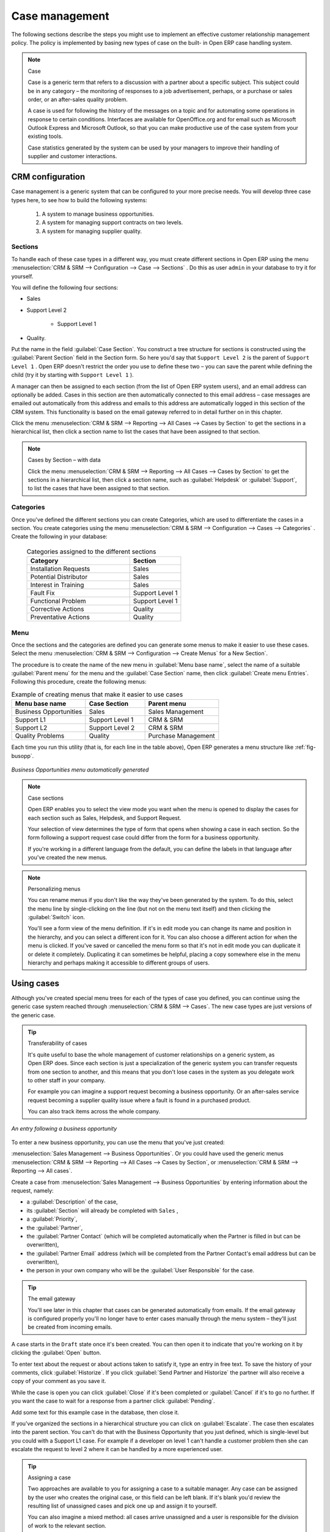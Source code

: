 
Case management
===============

The following sections describe the steps you might use to implement an effective customer
relationship management policy. The policy is implemented by basing new types of case on the built-
in Open ERP case handling system.

.. index:: case (CRM)

.. note:: Case

	Case is a generic term that refers to a discussion with a partner about a specific subject. This
	subject could be in any category – the monitoring of responses to a job advertisement, perhaps, or a
	purchase or sales order, or an after-sales quality problem.

	A case is used for following the history of the messages on a topic and for automating some
	operations in response to certain conditions. Interfaces are available for OpenOffice.org and for
	email such as Microsoft Outlook Express and Microsoft Outlook, so that you can make productive use
	of the case system from your existing tools.

	Case statistics generated by the system can be used by your managers to improve their handling of
	supplier and customer interactions.

CRM configuration
-----------------

Case management is a generic system that can be configured to your more precise needs. You will
develop three case types here, to see how to build the following systems:

	#. A system to manage business opportunities.

	#. A system for managing support contracts on two levels.

	#. A system for managing supplier quality.

.. index::
   single: case; sections
..

Sections
^^^^^^^^

To handle each of these case types in a different way, you must create different sections in
Open ERP using the menu :menuselection:`CRM & SRM --> Configuration --> Case --> Sections` . Do
this as user \ ``admin``\   in your database to try it for yourself.

You will define the following four sections:

* Sales

* Support Level 2

	- Support Level 1



* Quality.

Put the name in the field :guilabel:`Case Section`. You construct a tree structure for sections is
constructed using the :guilabel:`Parent Section`  field in the Section form. So here you'd say that
\ ``Support Level 2``\   is the parent of \ ``Support Level 1``\  . Open ERP doesn't restrict the
order you use to define these two – you can save the parent while defining the child (try it by
starting with \ ``Support Level 1``\  ).

A manager can then be assigned to each section (from the list of Open ERP system users), and an
email address can optionally be added. Cases in this section are then automatically connected to
this email address – case messages are emailed out automatically from this address and emails to
this address are automatically logged in this section of the CRM system. This functionality is based
on the email gateway referred to in detail further on in this chapter.

Click the menu :menuselection:`CRM & SRM --> Reporting --> All Cases --> Cases by Section` to get the sections in a
hierarchical list, then click a section name to list the cases that have been assigned to that
section.

.. note:: Cases by Section – with data

	Click the menu :menuselection:`CRM & SRM --> Reporting --> All Cases --> Cases by Section` to get the sections in a
	hierarchical list,
	then click a section name, such as :guilabel:`Helpdesk` or :guilabel:`Support`, to list the cases
	that have been assigned to that section.

.. index::
   single: case; categories
..

Categories
^^^^^^^^^^

Once you've defined the different sections you can create Categories, which are used to
differentiate the cases in a section. You create categories using the menu :menuselection:`CRM & SRM
--> Configuration --> Cases --> Categories` . Create the following in your database:

 .. csv-table:: Categories assigned to the different sections
   :header: "Category","Section"
   :widths: 30, 15

   "Installation Requests","Sales"
   "Potential Distributor","Sales"
   "Interest in Training","Sales"
   "Fault Fix","Support Level 1"
   "Functional Problem","Support Level 1"
   "Corrective Actions","Quality"
   "Preventative Actions","Quality"

.. index::
   single: case; menu
..

Menu
^^^^

Once the sections and the categories are defined you can generate some menus to make it easier to
use these cases. Select the menu :menuselection:`CRM & SRM -->
Configuration --> Create Menus` for a New Section`.

The procedure is to create the name of the new menu in :guilabel:`Menu base name`, select the name
of a suitable :guilabel:`Parent menu` for the menu and the :guilabel:`Case Section` name, then click
:guilabel:`Create menu Entries`. Following this procedure, create the following menus:

.. csv-table:: Example of creating menus that make it easier to use cases
   :header: "Menu base name","Case Section","Parent menu"
   :widths: 25,20,25

   "Business Opportunities","Sales","Sales Management"
   "Support L1","Support Level 1","CRM & SRM"
   "Support L2","Support Level 2","CRM & SRM"
   "Quality Problems","Quality","Purchase Management"

Each time you run this utility (that is, for each line in the table above), Open ERP generates a
menu structure like :ref:`fig-busopp`.

.. _fig-busopp:

.. figure::  images/business_ops.png
   :scale: 50
   :align: center

   *Business Opportunities menu automatically generated*

.. note:: Case sections

	Open ERP enables you to select the view mode you want when the menu is opened to display the cases
	for each section such as Sales, Helpdesk, and Support Request.

	Your selection of view determines the type of form that opens when showing a case in each section.
	So the form following a support request case could differ from the form for a business opportunity.

	If you're working in a different language from the default, you can define the labels in that
	language after you've created the new menus.

.. note:: Personalizing menus

	You can rename menus if you don't like the way they've been generated by the system.
	To do this, select the menu line by single-clicking on the line
	(but not on the menu text itself) and then clicking the :guilabel:`Switch` icon.

	You'll see a form view of the menu definition.
	If it's in edit mode you can change its name and position in the hierarchy,
	and you can select a different icon for it.
	You can also choose a different action for when the menu is clicked.
	If you've saved or cancelled the menu form so that it's not in edit mode
	you can duplicate it or delete it completely.
	Duplicating it can sometimes be helpful, placing a copy somewhere else in the
	menu hierarchy and perhaps making it accessible to different groups of users.

Using cases
-----------

Although you've created special menu trees for each of the types of case you defined, you can
continue using the generic case system reached through :menuselection:`CRM & SRM --> Cases`. The new
case types are just versions of the generic case.

.. index::
   single: case; transferability
..

.. tip:: Transferability of cases

	It's quite useful to base the whole management of customer relationships on a generic system, as
	Open ERP does.
	Since each section is just a specialization of the generic system you can transfer requests
	from one section to another, and this means that you don't lose cases in the system as you delegate
	work to other staff in your company.

	For example you can imagine a support request becoming a business opportunity.
	Or an after-sales service request becoming a supplier quality issue where a fault is found in a
	purchased product.

	You can also track items across the whole company.

.. figure::  images/crm_case.png
   :scale: 50
   :align: center

   *An entry following a business opportunity*

To enter a new business opportunity, you can use the menu that you've just created:

:menuselection:`Sales Management --> Business Opportunities`. Or you could have used the generic
menus
:menuselection:`CRM & SRM --> Reporting --> All Cases --> Cases by Section`, or :menuselection:`CRM & SRM --> Reporting --> All cases`.

Create a case from :menuselection:`Sales Management --> Business
Opportunities` by entering information about the request, namely:

* a :guilabel:`Description`  of the case,

* its :guilabel:`Section` will already be completed with \ ``Sales``\  ,

* a :guilabel:`Priority`,

* the :guilabel:`Partner`,

* the :guilabel:`Partner Contact` (which will be completed automatically when the Partner is filled in but
  can be overwritten),

* the :guilabel:`Partner Email` address (which will be completed from the Partner Contact's email address
  but can be overwritten),

* the person in your own company who will be the :guilabel:`User Responsible` for the case.


.. index::
   single: email gateway
   single: gateway; email

.. tip::  The email gateway

	You'll see later in this chapter that cases can be generated automatically from emails.
	If the email gateway is configured properly you'll no longer have to enter cases manually
	through the menu system – they'll just be created from incoming emails.

A case starts in the \ ``Draft``\   state once it's been created. You can then open it to indicate
that you're working on it by clicking the :guilabel:`Open`  button.

To enter text about the request or about actions taken to satisfy it, type an entry in free text. To
save the history of your comments, click :guilabel:`Historize`. If you click :guilabel:`Send Partner
and Historize` the partner will also receive a copy of your comment as you save it.

While the case is open you can click :guilabel:`Close`  if it's been completed or :guilabel:`Cancel`
if it's to go no further. If you want the case to wait for a response from a partner click
:guilabel:`Pending`.

Add some text for this example case in the database, then close it.

If you've organized the sections in a hierarchical structure you can click on :guilabel:`Escalate`.
The case then escalates into the parent section. You can't do that with the Business Opportunity
that you just defined, which is single-level but you could with a Support L1 case. For example if a
developer on level 1 can't handle a customer problem then she can escalate the request to level 2
where it can be handled by a more experienced user.

.. tip:: Assigning a case

	Two approaches are available to you for assigning a case to a suitable manager.
	Any case can be assigned by the user who creates the original case, or this field can be left
	blank.
	If it's blank you'd review the resulting list of unassigned cases and pick one up and assign it to
	yourself.

	You can also imagine a mixed method: all cases arrive unassigned and a user is responsible for the
	division of work to the relevant section.

You can look up the history of comments and actions on the request at any time by looking at the
case :guilabel:`History`, which is in its own tab.

Users can create their own shortcuts from menus such as :menuselection:`My Support Requests` and
:menuselection:`My Business Opportunities` to quickly list cases that they're personally responsible
for.

.. index:: calendars

Helpdesk Calendars
------------------

The Open ERP web client can display any type of resource in the form of a timetable. You can
generate calendar views for each of your cases as you create menus for those cases.

So if you want to implement a shared calendar for your calendar in Open ERP all you need to use the menu
:menuselection:`Sales --> Meetings --> Meetings`.

You will get menus enabling you to manage calendars for each employee, and you will also get a shared
calendar for the company. This calendar view is totally dynamic. You can move an event or change its
duration just using your mouse.

.. figure::  images/crm_calendar1.png
   :align: center
   :scale: 90

   *Monthly view of the meeting calendar for cases*

You can change the view and return to the list view, forms or graphs by using the buttons at the top
right. Open ERP's usual search tools and filters enable you to filter the events displayed in the
calendar or, for example, to display the calendar for only some employees at a time.

.. figure::  images/crm_calendar2.png
   :align: center
   :scale: 90

   *Weekly view of the meeting calendar for cases*

.. note:: The generic calendar

	Unlike traditional CRM software, Open ERP's calendar view is not limited to displaying
	appointments. It is available for any type of resource.

	So in addition to the cases handled here, you could obtain calendars of tasks, deliveries,
	manufacturing orders, sales or personal leave.

	This view is very useful for planning or to get a global overview of a list of dated elements.

.. index:: performance analysis

Analyzing Performance
---------------------

Since all of your customer communications are integrated into the Open ERP system, you can analyses
the performance of your teams in many ways.

You can use menu :menuselection:`Sales --> Reporting` to view different statistical reports.

As for example statistical analysis of Help Desk can be seen using the menu  :menuselection:`Sales --> Reporting -->
Helpdesk Analysis` and switch to `Graph` view.

.. figure::  images/crm_graph.png
   :scale: 50
   :align: center

   *Analyzing the performance of your Help Desk support team*

The system shows you statistics per user and it is possible to filter on each section and use
other criteria for searching. For example, you can type in a date range, click :guilabel:`Filter`,
and see the graph change to reflect the new data.

By default, the system provides a list containing the following information for each month, user and
section, and an indication of the state of each set of information:

*  :guilabel:`number of cases`,

*  :guilabel:`average delay for closing` the request,

*  :guilabel:`estimated revenue` for a business opportunity,

*  :guilabel:`estimated cost`,

* estimate of revenue multiplied by the probability of success, to give you an :guilabel:`estimated weighted
  revenue` figure.

.. tip:: Navigating through the statistics

	You can obtain more information about a user or a case section from these reports, drilling down
	into the data displayed.

	In the web client you click the appropriate text string on one of the lines (such as
	:guilabel:`Demo User` or :guilabel:`Helpdesk and Support`) to open a form for it, and then click
	one of the buttons in the :guilabel:`Action` toolbar to the right of the User or Section form that
	is displayed.

	In the GTK client you would right-click over the text instead – this brings up a context menu with
	the same options as the web client would give you.

You can specify that the graph view, say, appears by default so that you can consistently present
the information more visually.

.. index::
   single: case; rule

Automating actions using rules
------------------------------

Analyzing figures gives you a better basis for managing all of your services and customer and
supplier relationships. But you can do more than just display the figures graphically from time to
time.

If the performance of a section, a user or a category of a case is beginning to cause concern then
you can use Open ERP's rules system to monitor the situation more closely. Rules enable you to
automatically trigger actions depending on criteria you define for each case. They provide a good
way of implementing a proper continuous improvement policy for your customer relations and quality
of service.

Using these rules you could:

* automatically send emails to the client during different phases of a support request, to keep the
  client up to date with progress,

* assign the case to another person if the the case manager is on holiday,

* send a reminder to the supplier if their response is delayed too long,

* always mark a case as urgent if it is from a major client,

* transfer the case to technical services if the request is about a technical fault.

To define new rules use the menu :menuselection:`Sales --> Configuration --> Automated Actions -->
Automated Actions` and click on `New` button.

.. figure::  images/crm_rule.png
   :scale: 50
   :align: center

   *Form to enter the Automated Action*

.. index::
   single: rule; case

The criteria for activating this rule are defined on the main part of the screen. These criteria
are:

* a condition about the initial state (for example during the creation of a case – initial state:
  \ ``None``\  , eventual state: \ ``Draft``\  ),

* a condition about the destination state (for example at the closure of a case to send a
  confirmation or thank you email),

* the case section to which the rule applies,

* the category for the case,

* a condition about the manager of the case (for example to send copies of case progress to a
  manager if the client request is handled by a trainee),

* a condition about the priority level (for example to provide different types of reaction depending
  on the urgency of the request),

* a partner or a category to be applied to the rule,

* a date for the trigger

	- reporting by the date of creation

	- reporting by date of the last action

	- reporting by the length of time that it is been active.

If you have defined several criteria Open ERP will apply the rule only if all of the criteria are
valid.

You define the action that will be taken if the rule is met in the second tab of the lower part of
the setup window. The following actions are included:

* change the state of the case,

* move the case to a new section,

* assign the case to a system manager,

* change the priority of a case,

* send a reminder to the case manager or a partner,

* attach information (or not) to a reminder,

* send copies of the case discussion to specified email addresses,

* send a predefined email.

	.. note::  *Example 1 Improvement in the quality of support*

			For example, on the graph that analyses the performance of team support in Figure 4-6
			you can see that the Demo User takes an average time of 3 days and 4
			hours to close a customer support request. This is too long. After analyzing the data in depth,
			you can see that most cases were closed in less than two days, but some may take more than ten
			days.

			If you think that the quality of service should be improved you can automate certain actions. You
			could send copies of the discussion to a technical expert if the case remains open for longer
			than two days, defined by the following rule:

			* :guilabel:`Rule Name` : Copy to an expert after 2 days,

			* :guilabel:`Case state from` : Open,

			* :guilabel:`Case state to` : Open,

			* :guilabel:`Responsible` : Demo User,

			* :guilabel:`Trigger Date` : Creation date,

			* :guilabel:`Delay after trigger date` : 2 days,

			* :guilabel:`Add watchers (cc)` : expert@mycompany.com ,

			* :guilabel:`Remind responsible` : Yes.

			After the rule has been defined, the expert will receive a copy of the whole discussion between
			the Demo User and the customer for every case that remains unclosed after two days. He will be able
			to interact with the discussion to avoid lengthy delays on complex problems.

			Some companies use several support levels. The first level is handled by the least qualified
			support people and the higher levels by users who have the advantage of more experience. A user
			on level 1 can escalate the case to a higher level when necessary.

			To systematically train employees at level 1 you can create the following rule: when the case has
			been escalated they will continue to be copied on the progress of the case. If a user at support
			level 1 can not handle a request he can escalate it to level 2. Then when an expert at level 2
			answers the customer's request, the level 1 support person also receives the answer to the
			problem that he could not originally handle. So your team can be educated automatically from
			listening in to the passage of live support calls.

			Suppose that you supply two types of support contract to your customers: Gold and Normal. You can
			then create a rule which raises the priority of a case automatically if the partner is in the
			Gold Support Contract category.

			Define the case this way:

			* :guilabel:`Rule Name` : Priority to Gold Partners,

			* :guilabel:`Case state from` : /,

			* :guilabel:`Case state to` : Open,

			* :guilabel:`Partner Category` : Support Contract / Gold,

			* :guilabel:`Set priority to` : High.

			Improved client relations can flow from using such rules intelligently. With the statistical
			control system you can manage certain SLAs (Service Level Agreements) with your customers without
			a great deal of effort on your part. So you can be selective in replying to those of your
			partners based on the specific quality of service that you are contracted to supply.

	.. note::  *Example 2 Tracking supplier quality*

			Remember that an Open ERP partner can be a supplier as much as a customer. You can use the same
			mechanism for the management of supplier quality as you do for customer support.

			If any of your staff detect a quality problem with a product from a supplier they should create a
			new case in the Quality section. If the email gateway is installed all you need to do is copy an
			email to a specified address (for example complaints@mycompany.com) while sending your email of
			complaint to the supplier. The case is automatically created in Open ERP and the supplier's
			email response will close the case and be placed automatically in the case history.

			In this case the user can add corrective or preventative actions to conform to ISO 9001, without
			having to enter every action into Open ERP – most of the information comes just from the
			emails.

			The system's statistics provide analyses about the number and the cost of quality problems from
			different suppliers.

			If certain suppliers do not offer the service quality that you expect you can automatically create
			rules that:

			* send a reminder to the supplier after a few days if the case still remains open

			* remind the production manager to call the supplier and resolve the situation if the case has not
			  been closed within a week

			* select and qualify your suppliers on the basis of their quality of service

.. index:: gateway

Using the email gateway
-----------------------

To automate the creation of current cases you can install the email gateway.

The email gateway enables you to use Open ERP's CRM without necessarily using the Open ERP
interface. Users can create up-to-date cases just by sending and receiving emails. This system works
with the major current email clients such as Microsoft Outlook and Outlook Express, Thunderbird and
Evolution.

.. figure::  images/crm_gateway.png
   :scale: 50
   :align: center

   *Schematic showing the use of the email gateway*

Installation and Configuration
^^^^^^^^^^^^^^^^^^^^^^^^^^^^^^

To use the email gateway you must install it on your server. You can use a variety of methods to
configure it. Described here is a simple and generic approach using the Fetchmail program under
Linux. You will need a system administrator to carry out this work.

To start with you have to create an email account (POP3 or IMAP) for each Section that you will want
to connect an email to. If you have the support email address \ ``support@pop.mycompany.com``\
you would use the following entries:

*  :guilabel:`POP server` : \ ``pop.mycompany.com``\  ,

*  :guilabel:`User` : \ ``support``\  ,

*  :guilabel:`Password` : \ ``<mypass>``\  .

You will also need to choose an Open ERP user that the gateway will use to access your database, such
as:

*  :guilabel:`User Id` : \ ``3``\  ,

*  :guilabel:`Password` : \ ``support``\  .

.. tip:: Identifying a resource

	Each resource on the Open ERP system has a unique identifier number. This corresponds to an
	identifier in the underlying PostgreSQL database table, in the ID column for that resource.

	With the web client you can usually find this number by going to the form view of a resource and
	clicking the :guilabel:`View Log` button to the top right of the form. The ID is shown at the top
	of the :guilabel:`Information` dialog box. (This did not work in some of the earlier versions prior to 4.2.3.3.)

	You can also use the GTK client for this. Viewing any resource, such as a User, you can directly
	see its ID at the bottom left of the form.

Then specify the case section in Open ERP that you will use when this user is connected by email, for
example, the :guilabel:`Helpdesk and Support`  section.

Install Fetchmail on your Open ERP server. You can download it from the address
http://fetchmail.berlios.de/.

.. index:: fetchmail

.. note:: Fetchmail

	Fetchmail is a Free / Open Source software utility used on Unix-like operating systems to retrieve
	e-mails with the remote protocols POP, IMAP, ETRN and ODMR on the local system. It is downloadable
	from this address: http://fetchmail.berlios.de/.

Create a fetchmailrc file that contains the following rules:
::

        # fetchmailrc

        poll pop.mycompany.com proto pop3:

        username support password mypass mda "/path/to/terpmg/openerp-mailgate.py -u3 -padmin
        -ssupport -esupport@mycompany.com"

Then start the fetchmail program, giving it a link to the configuration file that you just created:

::

        fetchmail -f fetchmailrc

.. tip:: Error detection

	If you are executing fetchmail for the first time you should use the -v argument. This makes its
	output verbose so you can easily see what is happening as the program executes.

.. index::
   single: case; create and maintain
..

Creating and maintaining cases
^^^^^^^^^^^^^^^^^^^^^^^^^^^^^^

Each time you start fetchmail it downloads all the emails and creates or updates the cases in CRM.
You can turn fetchmail into a daemon to check all new emails every five minutes by using the
command:

fetchmail -d 300

If you want to receive customer requests by email you must first create a rule that automatically
assigns new cases to a specified user. You must then verify that this user possesses a suitable
email address in the :guilabel:`Address` field within Open ERP.

To find out if the new email should create a new case or update an existing case, Open ERP analyzes
the subject line of the email. Existing cases are identified by the case number in the subject line,
for example

Re: [101] Problem with ...

When a customer sends a new request by email the case is automatically created and the email is
transferred by the gateway to the user responsible for new cases, changing the subject line to add
the case identifier. The user can then respond by emailing or by using the Open ERP interface to
the case. If the user responds by email the case can be automatically closed in Open ERP, keeping
the responses in the history list. If the partner responds again, the case is reopened.


.. Copyright © Open Object Press. All rights reserved.

.. You may take electronic copy of this publication and distribute it if you don't
.. change the content. You can also print a copy to be read by yourself only.

.. We have contracts with different publishers in different countries to sell and
.. distribute paper or electronic based versions of this book (translated or not)
.. in bookstores. This helps to distribute and promote the Open ERP product. It
.. also helps us to create incentives to pay contributors and authors using author
.. rights of these sales.

.. Due to this, grants to translate, modify or sell this book are strictly
.. forbidden, unless Tiny SPRL (representing Open Object Press) gives you a
.. written authorisation for this.

.. Many of the designations used by manufacturers and suppliers to distinguish their
.. products are claimed as trademarks. Where those designations appear in this book,
.. and Open Object Press was aware of a trademark claim, the designations have been
.. printed in initial capitals.

.. While every precaution has been taken in the preparation of this book, the publisher
.. and the authors assume no responsibility for errors or omissions, or for damages
.. resulting from the use of the information contained herein.

.. Published by Open Object Press, Grand Rosière, Belgium

